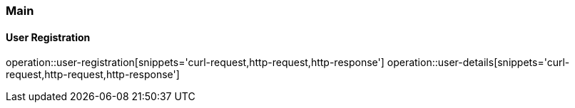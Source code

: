 === Main
==== User Registration
operation::user-registration[snippets='curl-request,http-request,http-response']
operation::user-details[snippets='curl-request,http-request,http-response']

